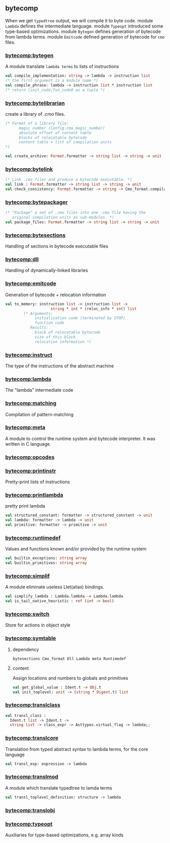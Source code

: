 #+OPTIONS: ^:{}

** bytecomp
   When we get =typedtree= output, we will compile it to byte code.
   module =Lambda= defines the intermediate language. module =Typeopt=
   introduced some type-based optimizations.  module =Bytegen= defines
   generation of bytecode from lambda terms. module =Emitcode= defined
   generation of bytecode for =cmo= files.


*** [[file:~/ocaml-svn/bytecomp/bytegen.ml][bytecomp:bytegen]]
    A module translate =lambda terms= to lists of instructions

    #+BEGIN_SRC ocaml
      val compile_implementation: string -> lambda -> instruction list
      (* the first argument is a module name *)
      val compile_phrase: lambda -> instruction list * instruction list
      (* return (init_code,fun_code0 as a tuple *)
    #+END_SRC
    

*** [[file:~/ocaml-svn/bytecomp/bytelibrarian.ml][bytecomp:bytelibrarian]]
    create a library of /.cmo/ files.
    #+BEGIN_SRC ocaml
      (* Format of a library file:
            magic number (Config.cma_magic_number)
            absolute offset of content table
            blocks of relocatable bytecode
            content table = list of compilation units
      ,*)
      
      val create_archive: Format.formatter -> string list -> string -> unit
    #+END_SRC
    

*** [[file:~/ocaml-svn/bytecomp/bytelink.ml][bytecomp:bytelink]]
    #+BEGIN_SRC ocaml
      (* Link .cmo files and produce a bytecode executable. *)
      val link : Format.formatter -> string list -> string -> unit
      val check_consistency: Format.formatter -> string -> Cmo_format.compilation_unit -> unit
      
    #+END_SRC


*** [[file:~/ocaml-svn/bytecomp/bytepackager.ml][bytecomp:bytepackager]]
    #+BEGIN_SRC ocaml
      (* "Package" a set of .cmo files into one .cmo file having the
         original compilation units as sub-modules. *)
      val package_files: Format.formatter -> string list -> string -> unit
    #+END_SRC

*** [[file:~/ocaml-svn/bytecomp/bytesections.ml][bytecomp:bytesections]]
    Handling of sections in bytecode executable files

*** [[file:~/ocaml-svn/bytecomp/dll.ml][bytecomp:dll]]
    Handling of dynamically-linked libraries

*** [[file:~/ocaml-svn/bytecomp/emitcode.ml][bytecomp:emitcode]]
    Generation of bytecode + relocation information
    #+BEGIN_SRC ocaml
      val to_memory: instruction list -> instruction list ->
                          string * int * (reloc_info * int) list
              (* Arguments:
                   initialization code (terminated by STOP)
                   function code
                 Results:
                   block of relocatable bytecode
                   size of this block
                   relocation information *)
    #+END_SRC

*** [[file:~/ocaml-svn/bytecomp/instruct.ml][bytecomp:instruct]]
    The type of the instructions of the abstract machine

*** [[file:~/ocaml-svn/bytecomp/lambda.ml][bytecomp:lambda]]
    The "lambda" intermediate code

*** [[file:~/ocaml-svn/bytecomp/matching.ml][bytecomp:matching]]
    Compilation of pattern-matching

*** [[file:~/ocaml-svn/bytecomp/meta.ml][bytecomp:meta]]

    A module to control the runtime system and bytecode interpreter.
    It was written in C language.

*** [[file:~/ocaml-svn/bytecomp/opcodes.ml][bytecomp:opcodes]]

*** [[file:~/ocaml-svn/bytecomp/printinstr.ml][bytecomp:printinstr]]
    Pretty-print lists of instructions

*** [[file:~/ocaml-svn/bytecomp/printlambda.ml][bytecomp:printlambda]]
    pretty print lambda

    #+BEGIN_SRC ocaml
      val structured_constant: formatter -> structured_constant -> unit
      val lambda: formatter -> lambda -> unit
      val primitive: formatter -> primitive -> unit
    #+END_SRC
    
*** [[file:~/ocaml-svn/bytecomp/runtimedef.ml][bytecomp:runtimedef]]
    Values and functions known and/or provided by the runtime system

    #+BEGIN_SRC ocaml
      val builtin_exceptions: string array
      val builtin_primitives: string array
    #+END_SRC
    
*** [[file:~/ocaml-svn/bytecomp/simplif.ml][bytecomp:simplif]]
    A module eliminate useless Llet(alias) bindings.
    #+BEGIN_SRC ocaml
      val simplify_lambda : Lambda.lambda -> Lambda.lambda
      val is_tail_native_heuristic : ref (int -> bool)
    #+END_SRC


*** [[file:~/ocaml-svn/bytecomp/switch.ml][bytecomp:switch]]
    Store for actions in object style

*** [[file:~/ocaml-svn/bytecomp/symtable.ml][bytecomp:symtable]]

**** dependency
     #+BEGIN_EXAMPLE
     bytesections Cmo_format Dll Lambda meta Runtimedef
     #+END_EXAMPLE

**** content
    Assign locations and numbers to globals and primitives

    #+BEGIN_SRC ocaml
      val get_global_value : Ident.t -> Obj.t
      val init_toplevel: unit -> (string * Digest.t) list
    #+END_SRC
    

*** [[file:~/ocaml-svn/bytecomp/translclass.ml][bytecomp:translclass]]

    #+BEGIN_SRC ocaml
      val transl_class :
        Ident.t list -> Ident.t ->
        string list -> class_expr -> Asttypes.virtual_flag -> lambda;;
    #+END_SRC

*** [[file:~/ocaml-svn/bytecomp/translcore.ml][bytecomp:translcore]]
    Translation from typed abstract syntax to lambda terms, for the
    core language
    #+BEGIN_SRC ocaml
      val transl_exp: expression -> lambda
    #+END_SRC

*** [[file:~/ocaml-svn/bytecomp/translmod.ml][bytecomp:translmod]]
    A module which translate typedtree to lamda terms

    #+BEGIN_SRC ocaml
      val transl_toplevel_definition: structure -> lambda    
    #+END_SRC

*** [[file:~/ocaml-svn/bytecomp/translobj.ml][bytecomp:translobj]]

*** [[file:~/ocaml-svn/bytecomp/typeopt.ml][bytecomp:typeopt]]
    Auxiliaries for type-based optimizations, e.g. array kinds
